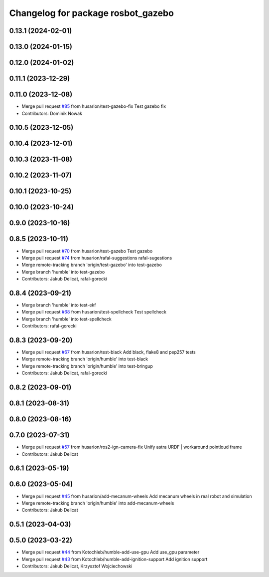 ^^^^^^^^^^^^^^^^^^^^^^^^^^^^^^^^^^^
Changelog for package rosbot_gazebo
^^^^^^^^^^^^^^^^^^^^^^^^^^^^^^^^^^^

0.13.1 (2024-02-01)
-------------------

0.13.0 (2024-01-15)
-------------------

0.12.0 (2024-01-02)
-------------------

0.11.1 (2023-12-29)
-------------------

0.11.0 (2023-12-08)
-------------------
* Merge pull request `#85 <https://github.com/husarion/rosbot_ros/issues/85>`_ from husarion/test-gazebo-fix
  Test gazebo fix
* Contributors: Dominik Nowak

0.10.5 (2023-12-05)
-------------------

0.10.4 (2023-12-01)
-------------------

0.10.3 (2023-11-08)
-------------------

0.10.2 (2023-11-07)
-------------------

0.10.1 (2023-10-25)
-------------------

0.10.0 (2023-10-24)
-------------------

0.9.0 (2023-10-16)
------------------

0.8.5 (2023-10-11)
------------------
* Merge pull request `#70 <https://github.com/husarion/rosbot_ros/issues/70>`_ from husarion/test-gazebo
  Test gazebo
* Merge pull request `#74 <https://github.com/husarion/rosbot_ros/issues/74>`_ from husarion/rafal-suggestions
  rafal-sugestions
* Merge remote-tracking branch 'origin/test-gazebo' into test-gazebo
* Merge branch 'humble' into test-gazebo
* Contributors: Jakub Delicat, rafal-gorecki

0.8.4 (2023-09-21)
------------------
* Merge branch 'humble' into test-ekf
* Merge pull request `#68 <https://github.com/husarion/rosbot_ros/issues/68>`_ from husarion/test-spellcheck
  Test spellcheck
* Merge branch 'humble' into test-spellcheck
* Contributors: rafal-gorecki

0.8.3 (2023-09-20)
------------------
* Merge pull request `#67 <https://github.com/husarion/rosbot_ros/issues/67>`_ from husarion/test-black
  Add black, flake8 and pep257 tests
* Merge remote-tracking branch 'origin/humble' into test-black
* Merge remote-tracking branch 'origin/humble' into test-bringup
* Contributors: Jakub Delicat, rafal-gorecki

0.8.2 (2023-09-01)
------------------

0.8.1 (2023-08-31)
------------------

0.8.0 (2023-08-16)
------------------

0.7.0 (2023-07-31)
------------------
* Merge pull request `#57 <https://github.com/husarion/rosbot_ros/issues/57>`_ from husarion/ros2-ign-camera-fix
  Unify astra URDF | workaround pointloud frame
* Contributors: Jakub Delicat

0.6.1 (2023-05-19)
------------------

0.6.0 (2023-05-04)
------------------
* Merge pull request `#45 <https://github.com/husarion/rosbot_ros/issues/45>`_ from husarion/add-mecanum-wheels
  Add mecanum wheels in real robot and simulation
* Merge remote-tracking branch 'origin/humble' into add-mecanum-wheels
* Contributors: Jakub Delicat

0.5.1 (2023-04-03)
------------------

0.5.0 (2023-03-22)
------------------
* Merge pull request `#44 <https://github.com/husarion/rosbot_ros/issues/44>`_ from Kotochleb/humble-add-use-gpu
  Add use_gpu parameter
* Merge pull request `#43 <https://github.com/husarion/rosbot_ros/issues/43>`_ from Kotochleb/humble-add-ignition-support
  Add ignition support
* Contributors: Jakub Delicat, Krzysztof Wojciechowski
